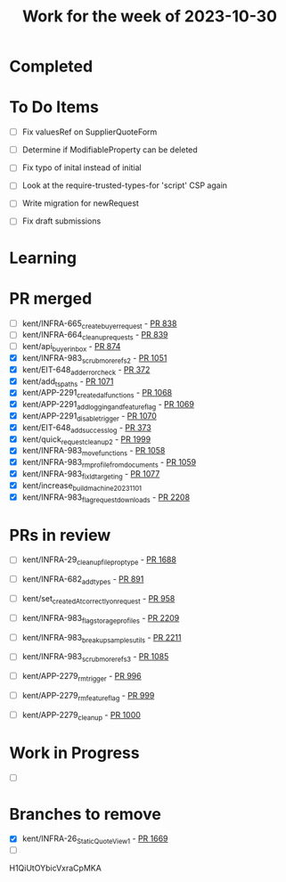 #+TITLE: Work for the week of 2023-10-30

* Completed

* To Do Items
- [ ] Fix valuesRef on SupplierQuoteForm
- [ ] Determine if ModifiableProperty can be deleted
- [ ] Fix typo of inital instead of initial

- [ ] Look at the require-trusted-types-for 'script' CSP again

- [ ] Write migration for newRequest
- [ ] Fix draft submissions

* Learning

* PR merged
- [ ] kent/INFRA-665_create_buyer_request - [[https://github.com/Valdera-Inc/integrated-backend-firebase/pull/838][PR 838]]
- [ ] kent/INFRA-664_cleanup_requests - [[https://github.com/Valdera-Inc/integrated-backend-firebase/pull/839][PR 839]]
- [ ] kent/api_buyer_inbox - [[https://github.com/Valdera-Inc/integrated-backend-firebase/pull/874][PR 874]]
- [X] kent/INFRA-983_scrub_more_refs_2 - [[https://github.com/Valdera-Inc/integrated-backend-firebase/pull/1051][PR 1051]]
- [X] kent/EIT-648_add_error_check - [[https://github.com/Valdera-Inc/internal-backend/pull/372][PR 372]]
- [X] kent/add_ts_paths - [[https://github.com/Valdera-Inc/integrated-backend-firebase/pull/1071][PR 1071]]
- [X] kent/APP-2291_create_dal_functions - [[https://github.com/Valdera-Inc/integrated-backend-firebase/pull/1068][PR 1068]]
- [X] kent/APP-2291_add_logging_and_feature_flag - [[https://github.com/Valdera-Inc/integrated-backend-firebase/pull/1069][PR 1069]]
- [X] kent/APP-2291_disable_trigger - [[https://github.com/Valdera-Inc/integrated-backend-firebase/pull/1070][PR 1070]]
- [X] kent/EIT-648_add_success_log - [[https://github.com/Valdera-Inc/internal-backend/pull/373][PR 373]]
- [X] kent/quick_request_cleanup_2 - [[https://github.com/Valdera-Inc/valdera-web/pull/1999][PR 1999]]
- [X] kent/INFRA-983_move_functions - [[https://github.com/Valdera-Inc/integrated-backend-firebase/pull/1058][PR 1058]]
- [X] kent/INFRA-983_rm_profile_from_documents - [[https://github.com/Valdera-Inc/integrated-backend-firebase/pull/1059][PR 1059]]
- [X] kent/INFRA-983_fix_ld_targeting - [[https://github.com/Valdera-Inc/integrated-backend-firebase/pull/1077][PR 1077]]
- [X] kent/increase_build_machine_20231101
- [X] kent/INFRA-983_flag_request_downloads - [[https://github.com/Valdera-Inc/valdera-web/pull/2208][PR 2208]]

* PRs in review
- [ ] kent/INFRA-29_cleanup_file_prop_type - [[https://github.com/Valdera-Inc/valdera-web/pull/1688][PR 1688]]
- [ ] kent/INFRA-682_add_types - [[https://github.com/Valdera-Inc/integrated-backend-firebase/pull/891][PR 891]]
- [ ] kent/set_createdAt_correctly_on_request - [[https://github.com/Valdera-Inc/integrated-backend-firebase/pull/958][PR 958]]
- [ ] kent/INFRA-983_flag_storage_profiles - [[https://github.com/Valdera-Inc/valdera-web/pull/2209][PR 2209]]
- [ ] kent/INFRA-983_breakup_samples_utils - [[https://github.com/Valdera-Inc/valdera-web/pull/2211][PR 2211]]
- [ ] kent/INFRA-983_scrub_more_refs_3 - [[https://github.com/Valdera-Inc/integrated-backend-firebase/pull/1085][PR 1085]]

- [ ] kent/APP-2279_rm_trigger - [[https://github.com/Valdera-Inc/integrated-backend-firebase/pull/996][PR 996]]
- [ ] kent/APP-2279_rm_feature_flag - [[https://github.com/Valdera-Inc/integrated-backend-firebase/pull/999][PR 999]]
- [ ] kent/APP-2279_cleanup - [[https://github.com/Valdera-Inc/integrated-backend-firebase/pull/1000][PR 1000]]


* Work in Progress
- [ ]


* Branches to remove
- [X] kent/INFRA-26_StaticQuoteView_1 - [[https://github.com/Valdera-Inc/valdera-web/pull/1669][PR 1669]]
- [ ]
H1QiUtOYbicVxraCpMKA
